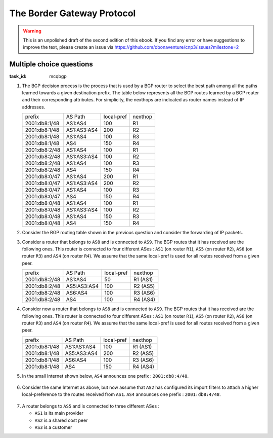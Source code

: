 .. Copyright |copy| 2014 by Olivier Bonaventure 
.. This file is licensed under a `creative commons licence <http://creativecommons.org/licenses/by/3.0/>`_



The Border Gateway Protocol
===========================

.. warning:: 

   This is an unpolished draft of the second edition of this ebook. If you find any error or have suggestions to improve the text, please create an issue via https://github.com/obonaventure/cnp3/issues?milestone=2 

.. _mcq-bgp:


Multiple choice questions
-------------------------

:task_id: mcqbgp


1. The BGP decision process is the process that is used by a BGP router to select the best path among all the paths learned towards a given destination prefix. The table below represents all the BGP routes learned by a BGP router and their corresponding attributes. For simplicity, the nexthops are indicated as router names instead of IP addresses.

   ================  ===========    ==========    =======
   prefix            AS Path        local-pref    nexthop
   ----------------  -----------    ----------    -------
   2001:db8:1/48     AS1:AS4        100           R1 
   2001:db8:1/48     AS1:AS3:AS4    200           R2 
   2001:db8:1/48     AS1:AS4        100           R3 
   2001:db8:1/48     AS4            150           R4
   2001:db8:2/48     AS1:AS4        100           R1 
   2001:db8:2/48     AS1:AS3:AS4    100           R2 
   2001:db8:2/48     AS1:AS4        100           R3 
   2001:db8:2/48     AS4            150           R4
   2001:db8:0/47     AS1:AS4        200           R1 
   2001:db8:0/47     AS1:AS3:AS4    200           R2 
   2001:db8:0/47     AS1:AS4        100           R3 
   2001:db8:0/47     AS4            150           R4
   2001:db8:0/48     AS1:AS4        100           R1 
   2001:db8:0/48     AS1:AS3:AS4    100           R2 
   2001:db8:0/48     AS1:AS4        150           R3 
   2001:db8:0/48     AS4            150           R4
   ================  ===========    ==========    =======

.. question:: bgpdc 
   :nb_prop: 4 
   :nb_pos: 3  

   Assuming that the router above belongs to ``AS5``, select all the routes that it will advertise to an hypothetical router that belongs to ``AS9``.

   .. positive:: The router will advertise a route towards ``2001:db8:1/48`` with the ``AS5:AS1:AS3:AS4`` AS Path.

   .. positive:: The router will advertise a route towards ``2001:db8:2/48`` with the ``AS5:AS4`` AS Path.

   .. positive:: The router will advertise a route towards ``2001:db8:0/47`` with the ``AS5:AS1:AS4`` AS Path.

   .. positive:: The router will advertise a route towards ``2001:db8:0/48`` with the ``AS5:AS4`` AS Path.


   .. negative:: The router will advertise a route towards ``2001:db8:1/48`` with the ``AS5:AS4`` AS Path.

      .. comment:: In the BGP Decision process, a route with a higher local preference is always preferred over a route with a lower preference.

   .. negative:: The router will advertise a route towards ``2001:db8:0/47`` with the ``AS5:AS4`` AS Path.

      .. comment:: In the BGP Decision process, a route with a higher local preference is always preferred over a route with a lower preference.

   .. negative:: The router will advertise a route towards ``2001:db8:0/48`` with the ``AS5:AS1:AS4`` AS Path.
      .. comment:: In the BGP Decision process, a route with a shorter AS Path is always preferred over a route with a longer AS Path.



2. Consider the BGP routing table shown in the previous question and consider the forwarding of IP packets.

.. question:: bgpdc2
   :nb_prop: 5 
   :nb_pos: 2  

    Among all the affirmations below, select all the correct ones.

   .. positive:: The router will forward a packet whose destination is ``2001:db8:1::1`` via ``R2``

   .. positive:: The router will forward a packet whose destination is ``2001:db8:0::1`` via ``R4``

   .. positive:: The router will forward a packet whose destination is ``2001:db8:2::1`` via ``R4``

   .. negative:: The router will forward a packet whose destination is ``2001:db8:1::1`` via ``R1``

   .. negative:: The router will forward a packet whose destination is ``2001:db8:0::1`` via ``R1``

   .. negative:: The router will forward a packet whose destination is ``2001:db8:2::1`` via ``R1``

   .. negative:: The router will forward a packet whose destination is ``2001:db8:1::1`` via ``R3``

   .. negative:: The router will forward a packet whose destination is ``2001:db8:0::1`` via ``R3``

   .. negative:: The router will forward a packet whose destination is ``2001:db8:2::1`` via ``R3``

   .. negative:: The router will forward a packet whose destination is ``2001:db8:1::1`` via ``R4``

   .. negative:: The router will forward a packet whose destination is ``2001:db8:0::1`` via ``R2``

3. Consider a router that belongs to ``AS8`` and is connected to ``AS9``. The BGP routes that it has received are the following ones. This router is connected to four different ASes : ``AS1`` (on router ``R1``), ``AS5`` (on router ``R2``), ``AS6`` (on router ``R3``)  and ``AS4`` (on router ``R4``). We assume that the same local-pref is used for all routes received from a given peer.

   ================  ===========    ==========    ========
   prefix            AS Path        local-pref    nexthop
   ----------------  -----------    ----------    --------
   2001:db8:2/48     AS1:AS4        50            R1 (AS1)
   2001:db8:2/48     AS5:AS3:AS4    100           R2 (AS5)
   2001:db8:2/48     AS6:AS4        100           R3 (AS6)
   2001:db8:2/48     AS4            100           R4 (AS4)
   ================  ===========    ==========    ========

.. question:: bgpdc4 
   :nb_prop: 3
   :nb_pos: 2 

   Select in the list below all the correct affirmations about the reaction of this router to the reception of a BGP message from one of its peers. We assume that ``AS9`` is a client of ``AS8`` and thus it receives all the routes learned by ``AS9``.

   .. positive:: If a Withdraw message for prefix ``2001:db8:2/48`` is received from ``AS1``, then no message is sent to ``AS8``.

   .. positive:: If a Withdraw message for prefix ``2001:db8:2/48`` is received from ``AS5``, then no message is sent to ``AS8``.

   .. positive:: If a Withdraw message for prefix ``2001:db8:2/48`` is received from ``AS6``, then no message is sent to ``AS8``.

   .. negative:: If a Withdraw message for prefix ``2001:db8:2/48`` is received from ``AS1``, then a Withdraw message is sent for this prefix to ``AS8``.

      .. comment:: The best route towards ``2001:db8:2/48`` does not change upon reception of the Withdraw message for this prefix from ``AS1``. ``AS8`` still has a route towards ``2001:db8:2/48``.

   .. positive:: If a Withdraw message for prefix ``2001:db8:2/48`` is received from ``AS4``, then the router will send an Update message for prefix ``2001:db8:2/48`` with ``AS8:AS6:AS4`` as AS Path.


4. Consider now a router that belongs to ``AS8`` and is connected to ``AS9``. The BGP routes that it has received are the following ones. This router is connected to four different ASes : ``AS1`` (on router ``R1``), ``AS5`` (on router ``R2``), ``AS6`` (on router ``R3``)  and ``AS4`` (on router ``R4``). We assume that the same local-pref is used for all routes received from a given peer.

   ================  ===========    ==========    =======
   prefix            AS Path        local-pref    nexthop
   ----------------  -----------    ----------    -------
   2001:db8:1/48     AS1:AS1:AS4    100           R1 (AS1)
   2001:db8:1/48     AS5:AS3:AS4    200           R2 (AS5)
   2001:db8:1/48     AS6:AS4        100           R3 (AS6)
   2001:db8:1/48     AS4            150           R4 (AS4)
   ================  ===========    ==========    =======


.. question:: bgpdc3 
   :nb_prop: 4
   :nb_pos: 2

   Consider the routes that this router advertises to ``AS9``. Assuming that there are no routing policies (i.e. the router advertises all its best routes), select all the correct affirmations about the reaction of the router to the reception of BGP messages from one of its peers.

   .. positive:: If the router receives a Withdraw for prefix ``2001:db8:1/48`` from ``R1``, it does not send any BGP message to ``AS9``.

   .. positive:: If the router receives a Withdraw for prefix ``2001:db8:1/48`` from ``R3``, it does not send any BGP message to ``AS9``.

   .. positive:: If the router receives a Withdraw for prefix ``2001:db8:1/48`` from ``R4``, it does not send any BGP message to ``AS9``.

   .. positive:: If the router receives a Withdraw for prefix ``2001:db8:1/48`` from ``R2``, it sends an Update to ``AS9`` that advertises this prefix via the ``AS6:AS4`` path.

   .. positive:: If the router receives an Update for prefix ``2001:db8:1/48`` from ``R2`` with AS Path ``AS5:AS7:AS8:AS4``, it sends an Update for this prefix with AS Path ``AS8:AS5:AS7:AS8:AS4``.

   .. negative:: If the router receives an Update for prefix ``2001:db8:1/48`` from ``R2`` with AS Path ``AS5:AS7:AS8:AS4``, it sends a Withdraw for this prefix to ``AS9``.

      .. comment:: The best path towards prefix ``2001:db8:1/48`` on this router is the path learned from ``AS5`` since it has the highest local-pref. If this path changes, the updated path must be advertised to ``AS9``.

   .. negative:: If the router receives an Update for prefix ``2001:db8:1/48`` from ``R1`` with AS Path ``AS1:AS4``, it sends an Update for this prefix with AS Path ``AS5:AS1:AS4`` to ``AS9``.

      .. comment:: The best path towards prefix ``2001:db8:1/48`` on this router is the path learned from ``AS5`` since it has the highest local-pref. This best path does not change and thus the router does not send any message to ``AS9``.

   .. negative:: If the router receives an Update for prefix ``2001:db8:1/48`` from ``R3`` with AS Path ``AS6:AS4``, it sends an Update for this prefix with AS Path ``AS5:AS6:AS4`` to ``AS9``.

      .. comment:: The best path towards prefix ``2001:db8:1/48`` on this router is the path learned from ``AS5`` since it has the highest local-pref. This best path does not change and thus the router does not send any message to ``AS9``.



5. In the small Internet shown below, ``AS4`` announces one prefix : ``2001:db8:4/48``.

 .. tikz::
       :libs: positioning, matrix, arrows, shapes 

       [align=center,node distance=3cm] 
       \tikzstyle{arrow} = [thick,->,>=stealth]
       \tikzset{router/.style = {rectangle, draw, text centered, minimum height=2em}, }
       \tikzset{host/.style = {circle, draw, text centered, minimum height=2em}, }
       \tikzset{ftable/.style={rectangle, dashed, draw} }
       \tikzset{as/.style={cloud, draw,cloud puffs=10,cloud puff arc=120, aspect=2, minimum height=2em, minimum width=2em} }
       \node[as] (AS1) {AS1};
       \node[as, right of=AS1] (AS2) {AS2};
       \node[as, right of=AS2] (AS5) {AS5};
       \node[as, below of=AS1] (AS3) {AS3};
       \node[as, right of=AS3] (AS4) {AS4}; 
        \path[draw,thick]
        (AS1) edge (AS2) 
        (AS1) edge (AS3) 
        (AS3) edge (AS2) 
        (AS3) edge (AS4) 
        (AS2) edge (AS5);

 
.. question:: bgp1 
   :nb_prop: 4 
   :nb_pos: 2          

   Assuming that all the links are up and the network has converged, select all the correct affirmations about the state of the BGP routing tables. Assume that there are no routing policies in this Internet. 

   .. positive:: The BGP routing table of ``AS3`` contains only one path towards prefix ``2001:db8:4/48``. It's AS-Path is ``AS4``. 

   .. positive:: The BGP routing table of ``AS5`` contains only one path towards prefix ``2001:db8:4/48``. It's AS-Path is ``AS2:AS3:AS4``. 

   .. negative:: The BGP routing table of ``AS5`` contains only one path towards prefix ``2001:db8:4/48``. It's AS-Path is ``AS2:AS1:AS3:AS4``. 

      .. comment:: A BGP router always prefers the path with the shortest AS-Path. ``AS2`` has learned two paths for prefix ``2001:db8:4/48`` : ``AS3:AS4`` and ``AS1:AS3:AS4``. ``AS2`` will use the path ``AS3:AS4`` and advertise it to ``AS5``. 

   .. negative:: The BGP routing table of ``AS5`` contains two paths towards prefix ``2001:db8:4/48`` :  ``AS2:AS1:AS3:AS4`` and ``AS2:AS3:AS4``. ``AS5`` prefers and uses the path ``AS2:AS3:AS4``. 

      .. comment:: ``AS5`` only learns one path from ``AS2`` : ``AS2:AS3:AS4``. It never learns the path ``AS2:AS1:AS3:AS4``

   .. positive:: The BGP routing table of ``AS2`` contains two paths towards prefix ``2001:db8:4/48`` :  ``AS1:AS3:AS4`` and ``AS3:AS4``. ``AS2`` prefers and uses the path ``AS3:AS4``. 

   .. negative:: The BGP routing table of ``AS2`` contains only one path towards prefix ``2001:db8:4/48`` :  ``AS1:AS3:AS4``. 

      .. comment:: ``AS2`` learns two paths for this prefix, one from ``AS1`` and the other from ``AS3``. 

   .. negative:: The BGP routing table of ``AS2`` contains only one path towards prefix ``2001:db8:4/48`` :  ``AS3:AS4``. 

      .. comment:: ``AS2`` learns two paths for this prefix, one from ``AS1`` and the other from ``AS3``. 


6. Consider the same Internet as above, but now assume that ``AS2`` has configured its import filters to attach a higher local-preference to the routes received from ``AS1``. ``AS4`` announces one prefix : ``2001:db8:4/48``.

    .. tikz::
       :libs: positioning, matrix, arrows, shapes 

       [align=center,node distance=3cm] 
       \tikzstyle{arrow} = [thick,->,>=stealth]
       \tikzset{router/.style = {rectangle, draw, text centered, minimum height=2em}, }
       \tikzset{host/.style = {circle, draw, text centered, minimum height=2em}, }
       \tikzset{ftable/.style={rectangle, dashed, draw} }
       \tikzset{as/.style={cloud, draw,cloud puffs=10,cloud puff arc=120, aspect=2, minimum height=2em, minimum width=2em} }
       \node[as] (AS1) {AS1};
       \node[as, right of=AS1] (AS2) {AS2};
       \node[as, right of=AS2] (AS5) {AS5};
       \node[as, below of=AS1] (AS3) {AS3};
       \node[as, right of=AS3] (AS4) {AS4}; 
        \path[draw,thick]
        (AS1) edge (AS2) 
        (AS1) edge (AS3) 
        (AS3) edge (AS2) 
        (AS3) edge (AS4) 
        (AS2) edge (AS5);

 
.. question:: bgp2 
   :nb_prop: 4 
   :nb_pos: 2          

   Assuming that all the links are up and the network has converged, select all the correct affirmations about the state of the BGP routing tables. Assume that there are no routing policies in this Internet. 

   .. positive:: The BGP routing table of ``AS3`` contains only one path towards prefix ``2001:db8:4/48``. It's AS-Path is ``AS4``. 
 
   .. positive:: The BGP routing table of ``AS5`` contains only one path towards prefix ``2001:db8:4/48``. It's AS-Path is ``AS2:AS1:AS3:AS4``. 

   .. negative:: The BGP routing table of ``AS5`` contains only one path towards prefix ``2001:db8:4/48``. It's AS-Path is ``AS2:AS3:AS4``. 

      .. comment:: ``AS2`` has learned two paths for prefix ``2001:db8:4/48`` : ``AS3:AS4`` and ``AS1:AS3:AS4``. The second path is longer but has a highest local-preference. ``AS2`` will use it and advertise it to ``AS5``. 

   .. negative:: The BGP routing table of ``AS5`` contains two paths towards prefix ``2001:db8:4/48`` :  ``AS2:AS1:AS3:AS4`` and ``AS2:AS3:AS4``. ``AS5`` prefers and uses the path ``AS2:AS3:AS4``. 

      .. comment:: ``AS5`` only learns one path from ``AS2`` : ``AS2:AS1:AS3:AS4``. It never learns the path ``AS2:AS3:AS4``

   .. positive:: The BGP routing table of ``AS2`` contains two paths towards prefix ``2001:db8:4/48`` :  ``AS1:AS3:AS4`` and ``AS3:AS4``. ``AS2`` prefers and uses the path ``AS1:AS3:AS4``. 

   .. negative:: The BGP routing table of ``AS2`` contains only one path towards prefix ``2001:db8:4/48`` :  ``AS1:AS3:AS4``. 

      .. comment:: ``AS2`` learns two paths for this prefix, one from ``AS1`` and the other from ``AS3``. 

   .. negative:: The BGP routing table of ``AS2`` contains only one path towards prefix ``2001:db8:4/48`` :  ``AS3:AS4``. 

      .. comment:: ``AS2`` learns two paths for this prefix, one from ``AS1`` and the other from ``AS3``. 




7. A router belongs to ``AS5`` and is connected to three different ASes :
 
   - ``AS1`` is its main provider
   - ``AS2`` is a shared cost peer
   - ``AS3`` is a customer


 
.. question:: bgp2 
   :nb_prop: 3 
   :nb_pos: 1

   Which of the configurations below is a correct setting for the local-preference ?

   .. positive:: 

         - All routes received from ``AS1`` are tagged with a local-preference of 100 
         - All routes received from ``AS2`` are tagged with a local-preference of 150 
         - All routes received from ``AS3`` are tagged with a local-preference of 200

   .. negative::

         - All routes received from ``AS1`` are tagged with a local-preference of 100 
         - All routes received from ``AS2`` are tagged with a local-preference of 100 
         - All routes received from ``AS3`` are tagged with a local-preference of 100 

      .. comment:: On a BGP router, the routes received from a customer should be preferred over the routes received from a shared-cost peer and a provider. Similarly, the routes received from a shared-cost peer should be preferred over the routes received from a provider. 


   .. negative::

         - All routes received from ``AS1`` are tagged with a local-preference of 200 
         - All routes received from ``AS2`` are tagged with a local-preference of 150 
         - All routes received from ``AS3`` are tagged with a local-preference of 100 

      .. comment:: On a BGP router, the routes received from a customer should be preferred over the routes received from a shared-cost peer and a provider. Similarly, the routes received from a shared-cost peer should be preferred over the routes received from a provider. 



   .. negative::

         - All routes received from ``AS1`` are tagged with a local-preference of 150 
         - All routes received from ``AS2`` are tagged with a local-preference of 200 
         - All routes received from ``AS3`` are tagged with a local-preference of 100 

      .. comment:: On a BGP router, the routes received from a customer should be preferred over the routes received from a shared-cost peer and a provider. Similarly, the routes received from a shared-cost peer should be preferred over the routes received from a provider. 



